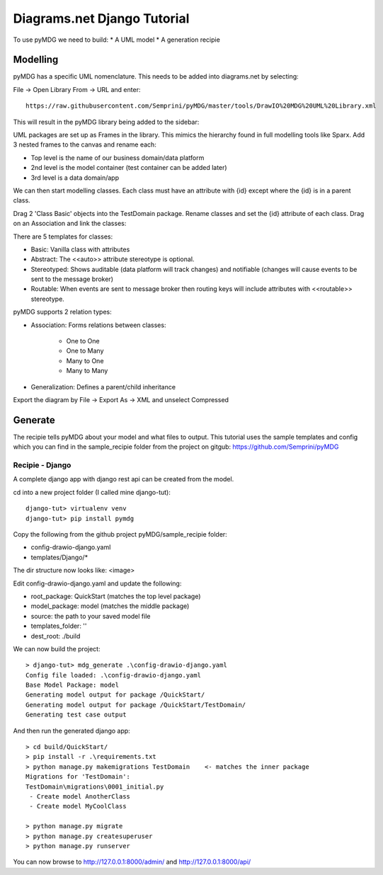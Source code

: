 Diagrams.net Django Tutorial
****************************

To use pyMDG we need to build:
* A UML model
* A generation recipie

Modelling
^^^^^^^^^

pyMDG has a specific UML nomenclature. This needs to be added into diagrams.net by selecting:

File -> Open Library From -> URL and enter::

   https://raw.githubusercontent.com/Semprini/pyMDG/master/tools/DrawIO%20MDG%20UML%20Library.xml

This will result in the pyMDG library being added to the sidebar:

.. image:: https://raw.githubusercontent.com/Semprini/pyMDG/master/docs/_static/image/MDGUML.JPG

UML packages are set up as Frames in the library. This mimics the hierarchy found in full modelling tools like Sparx. Add 3 nested frames to the canvas and rename each:

* Top level is the name of our business domain/data platform
* 2nd level is the model container (test container can be added later)
* 3rd level is a data domain/app

.. image:: https://raw.githubusercontent.com/Semprini/pyMDG/master/docs/_static/image/Package.JPG

We can then start modelling classes. Each class must have an attribute with {id} except where the {id} is in a parent class.

Drag 2 'Class Basic' objects into the TestDomain package. Rename classes and set the {id} attribute of each class. Drag on an Association and link the classes:

.. image:: https://raw.githubusercontent.com/Semprini/pyMDG/master/docs/_static/image/Class.JPG

There are 5 templates for classes:

* Basic: Vanilla class with attributes
* Abstract: The <<auto>> attribute stereotype is optional.
* Stereotyped: Shows auditable (data platform will track changes) and notifiable (changes will cause events to be sent to the message broker)
* Routable: When events are sent to message broker then routing keys will include attributes with <<routable>> stereotype.

pyMDG supports 2 relation types:

* Association: Forms relations between classes:

   * One to One
   * One to Many
   * Many to One
   * Many to Many

* Generalization: Defines a parent/child inheritance

Export the diagram by File -> Export As -> XML and unselect Compressed

Generate
^^^^^^^^

The recipie tells pyMDG about your model and what files to output. 
This tutorial uses the sample templates and config which you can find in the 
sample_recipie folder from the project on gitgub: https://github.com/Semprini/pyMDG

Recipie - Django
----------------

A complete django app with django rest api can be created from the model.

cd into a new project folder (I called mine django-tut)::

   django-tut> virtualenv venv
   django-tut> pip install pymdg

Copy the following from the github project pyMDG/sample_recipie folder:

* config-drawio-django.yaml
* templates/Django/*

The dir structure now looks like:
<image>

Edit config-drawio-django.yaml and update the following:

* root_package: QuickStart (matches the top level package)
* model_package: model (matches the middle package)
* source: the path to your saved model file
* templates_folder: ''
* dest_root: ./build

We can now build the project::

   > django-tut> mdg_generate .\config-drawio-django.yaml
   Config file loaded: .\config-drawio-django.yaml
   Base Model Package: model
   Generating model output for package /QuickStart/
   Generating model output for package /QuickStart/TestDomain/
   Generating test case output

And then run the generated django app::

   > cd build/QuickStart/
   > pip install -r .\requirements.txt
   > python manage.py makemigrations TestDomain    <- matches the inner package
   Migrations for 'TestDomain':
   TestDomain\migrations\0001_initial.py
    - Create model AnotherClass
    - Create model MyCoolClass

   > python manage.py migrate
   > python manage.py createsuperuser
   > python manage.py runserver

You can now browse to http://127.0.0.1:8000/admin/ and http://127.0.0.1:8000/api/

